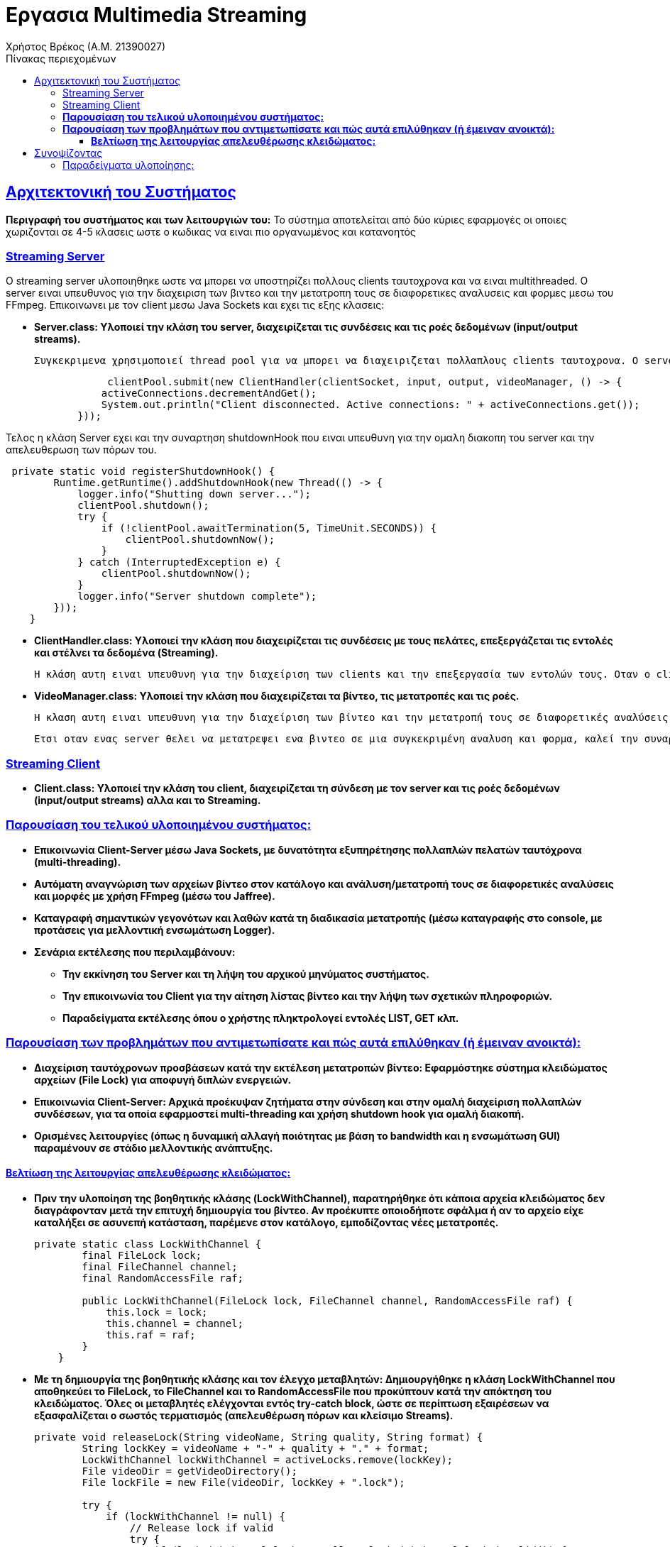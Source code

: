 = Εργασια Multimedia Streaming
Χρήστος Βρέκος (Α.Μ. 21390027)
:doctype: book
:icons: font
:source-highlighter: pygments
:pygments-style: manni
:pygments-linenums-mode: inline
:toc: left
:toc-title: Πίνακας περιεχομένων
:toclevels: 4
:sectlinks:
:sectanchors:
:pdf-style: basic
:pdf-fontsdir: fonts/
:pdf-stylesdir: styles/

== Aρχιτεκτονική του Συστήματος

*Περιγραφή του συστήματος και των λειτουργιών του:* 
   Το σύστημα αποτελείται από δύο κύριες εφαρμογές οι οποιες χωριζονται σε 4-5 κλασεις ωστε ο κωδικας να ειναι πιο οργανωμένος και κατανοητός

=== Streaming Server

O streaming server υλοποιηθηκε ωστε να μπορει να υποστηρίζει πολλους clients ταυτοχρονα και να ειναι multithreaded. Ο server ειναι υπευθυνος για την διαχειριση των βιντεο και την μετατροπη τους σε διαφορετικες αναλυσεις και φορμες μεσω του FFmpeg. Επικοινωνει με τον client μεσω Java Sockets και εχει τις εξης κλασεις:    

       - *Server.class: Υλοποιεί την κλάση του server, διαχειρίζεται τις συνδέσεις και τις ροές δεδομένων (input/output streams).* 

                Συγκεκριμενα χρησιμοποιεί thread pool για να μπορει να διαχειριζεται πολλαπλους clients ταυτοχρονα. Ο server μπορει να γινει initiate σε οποια πορτα θελουμε με την default να ειναι η 5058. Επειτα απο την δημιουργία του socket γινετε initialize ο VideoManager και επειτα ο Server αναμενει connections απο τους clients. Οταν ενας client συνδεθεί, με την χρηση της συναρτησης handleNewConnection αποδεσμευει σε ενα Thread τον Client με την κλάση ClientHandler. Οταν ο client αποσυνδεθεί, η χρηση ενος anonymous class που υλοποιει το Runnable interface, καλεί την συναρτηση disconnectCallback.run() και ετσι μπορουμε να μειωσουμε τον αριθμο των ενεργων συνδεσεων. 

[source,java]
----
                 clientPool.submit(new ClientHandler(clientSocket, input, output, videoManager, () -> {
                activeConnections.decrementAndGet();
                System.out.println("Client disconnected. Active connections: " + activeConnections.get());
            }));
----             
Τελος η κλάση Server εχει και την συναρτηση shutdownHook που ειναι υπευθυνη για την ομαλη διακοπη του server και την απελευθερωση των πόρων του.

[source,java]
----
 private static void registerShutdownHook() {
        Runtime.getRuntime().addShutdownHook(new Thread(() -> {
            logger.info("Shutting down server...");
            clientPool.shutdown();
            try {
                if (!clientPool.awaitTermination(5, TimeUnit.SECONDS)) {
                    clientPool.shutdownNow();
                }
            } catch (InterruptedException e) {
                clientPool.shutdownNow();
            }
            logger.info("Server shutdown complete");
        }));
    }
----        
            
       - *ClientHandler.class: Υλοποιεί την κλάση που διαχειρίζεται τις συνδέσεις με τους πελάτες, επεξεργάζεται τις εντολές και στέλνει τα δεδομένα (Streaming).* 

                    Η κλάση αυτη ειναι υπευθυνη για την διαχείριση των clients και την επεξεργασία των εντολών τους. Οταν ο client συνδεθεί, η κλάση ClientHandler αναλαμβάνει να διαχειριστεί την επικοινωνία με τον client. Στην αρχική υλοποίηση, η κλάση ClientHandler εχει την συναρτηση processCommand που ειναι υπευθυνη για την επεξεργασία των εντολών του client απο το Terminal. Οταν ο client στείλει μια εντολή, η κλάση ClientHandler θα την επεξεργαστεί και θα επιστρέψει τα αποτελέσματα στον client. Η κλάση αυτη καλει συναρτησεις της κλασης VideoManager για να παρουσιασει την λιστα με τα διαθεσιμα βιντεο στον client.
                    
       - *VideoManager.class: Υλοποιεί την κλάση που διαχειρίζεται τα βίντεο, τις μετατροπές και τις ροές.*
       
       Η κλαση αυτη ειναι υπευθυνη για την διαχείριση των βίντεο και την μετατροπή τους σε διαφορετικές αναλύσεις και formats μεσω του FFmpeg (μελλοντικα θα πρεπει να δημιουργει και HLS playlists). Η κλάση VideoManager επισης βοηθεια με getters ωστε να μπορουμε να εχουμε πληροφορίες για τα βίντεο που εχουμε δημιουργησει. Τα οποια χρησιμοποιουνται απο την κλάση ClientHandler για να παρουσιασουν την λιστα με τα διαθεσιμα βιντεο στον client. Η κλάση VideoManager εχει και συναρτησεις  που ειναι υπευθυνες για την διαχειριση των File Lock και την αποφυγή ταυτόχρονων προσβάσεων στα βίντεο. Αυτη υλοποιηθηκαν ωστε να υπαρχει δυνατοτητα εκτελεσεις πολλαπλων instances του server, οι οποιοι κανουν Load balance μεταξυ τους.
       
       Ετσι οταν ενας server θελει να μετατρεψει ενα βιντεο σε μια συγκεκριμένη αναλυση και φορμα, καλεί την συναρτηση acquireLock και αν το lock εχει αποκτηθεί, τοτε προχωραει στην μετατροπή του βίντεο. Αν το lock δεν εχει αποκτηθεί, τοτε η συναρτηση επιστρέφει false και ο server δεν προχωραει στην μετατροπή του βίντεο. Ετσι αποφεύγουμε ταυτόχρονες προσβάσεις στα βίντεο και διασφαλιζουμε την ακεραιοτητα τους.
       

=== Streaming Client

        - *Client.class: Υλοποιεί την κλάση του client, διαχειρίζεται τη σύνδεση με τον server και τις ροές δεδομένων (input/output streams) αλλα και το Streaming.*


=== *Παρουσίαση του τελικού υλοποιημένου συστήματος:*
   - *Επικοινωνία Client-Server μέσω Java Sockets, με δυνατότητα εξυπηρέτησης πολλαπλών πελατών ταυτόχρονα (multi-threading).*
   - *Αυτόματη αναγνώριση των αρχείων βίντεο στον κατάλογο και ανάλυση/μετατροπή τους σε διαφορετικές αναλύσεις και μορφές με χρήση FFmpeg (μέσω του Jaffree).*
   - *Καταγραφή σημαντικών γεγονότων και λαθών κατά τη διαδικασία μετατροπής (μέσω καταγραφής στο console, με προτάσεις για μελλοντική ενσωμάτωση Logger).*
   - *Σενάρια εκτέλεσης που περιλαμβάνουν:*
       * *Την εκκίνηση του Server και τη λήψη του αρχικού μηνύματος συστήματος.*
       * *Την επικοινωνία του Client για την αίτηση λίστας βίντεο και την λήψη των σχετικών πληροφοριών.*
       * *Παραδείγματα εκτέλεσης όπου ο χρήστης πληκτρολογεί εντολές LIST, GET κλπ.*

=== *Παρουσίαση των προβλημάτων που αντιμετωπίσατε και πώς αυτά επιλύθηκαν (ή έμειναν ανοικτά):*
   - *Διαχείριση ταυτόχρονων προσβάσεων κατά την εκτέλεση μετατροπών βίντεο: Εφαρμόστηκε σύστημα κλειδώματος αρχείων (File Lock) για αποφυγή διπλών ενεργειών.*
   - *Επικοινωνία Client-Server: Αρχικά προέκυψαν ζητήματα στην σύνδεση και στην ομαλή διαχείριση πολλαπλών συνδέσεων, για τα οποία εφαρμοστεί multi-threading και χρήση shutdown hook για ομαλή διακοπή.*
   - *Ορισμένες λειτουργίες (όπως η δυναμική αλλαγή ποιότητας με βάση το bandwidth και η ενσωμάτωση GUI) παραμένουν σε στάδιο μελλοντικής ανάπτυξης.*

==== *Βελτίωση της λειτουργίας απελευθέρωσης κλειδώματος:*
   - *Πριν την υλοποίηση της βοηθητικής κλάσης (LockWithChannel), παρατηρήθηκε ότι κάποια αρχεία κλειδώματος δεν διαγράφονταν μετά την επιτυχή δημιουργία του βίντεο. Αν προέκυπτε οποιοδήποτε σφάλμα ή αν το αρχείο είχε καταλήξει σε ασυνεπή κατάσταση, παρέμενε στον κατάλογο, εμποδίζοντας νέες μετατροπές.* 
+
[source,java]
----
private static class LockWithChannel {
        final FileLock lock;
        final FileChannel channel;
        final RandomAccessFile raf;

        public LockWithChannel(FileLock lock, FileChannel channel, RandomAccessFile raf) {
            this.lock = lock;
            this.channel = channel;
            this.raf = raf;
        }
    }
----
   - *Με τη δημιουργία της βοηθητικής κλάσης και τον έλεγχο μεταβλητών: Δημιουργήθηκε η κλάση **LockWithChannel** που αποθηκεύει το FileLock, το FileChannel και το RandomAccessFile που προκύπτουν κατά την απόκτηση του κλειδώματος. Όλες οι μεταβλητές ελέγχονται εντός try-catch block, ώστε σε περίπτωση εξαιρέσεων να εξασφαλίζεται ο σωστός τερματισμός (απελευθέρωση πόρων και κλείσιμο Streams).* 
+
[source,java]
----
private void releaseLock(String videoName, String quality, String format) {
        String lockKey = videoName + "-" + quality + "." + format;
        LockWithChannel lockWithChannel = activeLocks.remove(lockKey);
        File videoDir = getVideoDirectory();
        File lockFile = new File(videoDir, lockKey + ".lock");
        
        try {
            if (lockWithChannel != null) {
                // Release lock if valid
                try {
                    if (lockWithChannel.lock != null && lockWithChannel.lock.isValid()) {
                        lockWithChannel.lock.release();
                        System.out.println("Lock released for: " + lockKey);
                    }
                } catch (Exception e) {
                    System.err.println("Error releasing file lock: " + e);
                }
                // Close channel
                try {
                    if (lockWithChannel.channel != null && lockWithChannel.channel.isOpen()) {
                        lockWithChannel.channel.close();
                    }
                } catch (Exception e) {
                    System.err.println("Error closing channel: " + e);
                }
                // Close RandomAccessFile
                try {
                    if (lockWithChannel.raf != null) {
                        lockWithChannel.raf.close();
                    }
                } catch (Exception e) {
                    System.err.println("Error closing random access file: " + e);
                }
            }
            
            // Delete the lock file
            if (lockFile.exists()) {
                if (!lockFile.delete()) {
                    System.err.println("Warning: Failed to delete lock file: " + lockFile.getAbsolutePath());
                    lockFile.deleteOnExit();
                } else {
                    System.out.println("Lock file deleted: " + lockFile.getName());
                }
            }
        } catch (Exception e) {
            System.err.println("Error during lock release for " + lockKey + ": " + e);
            e.printStackTrace();
            if (lockFile.exists()) {
                lockFile.deleteOnExit();
            }
        }
    }

----
   - *Συνοπτικά, ο ενιαίος έλεγχος μέσα σε try-catch διασφαλίζει ότι κάθε στοιχείο της βοηθητικής κλάσης είναι σωστά ελεγχόμενο και απελευθερωμένο, διορθώνοντας τα αρχικά σφάλματα διαχείρισης πόρων.*

== Συνοψίζοντας
* *Το σύστημα υλοποιεί τις βασικές απαιτήσεις του έργου αλλά αφήνει περιθώρια για επεκτάσεις, όπως:*
  * *την υποστήριξη διαφορετικών πρωτοκόλλων μετάδοσης (UDP, TCP, RTP/UDP),*
  * *την υλοποίηση γραφικού περιβάλλοντος, και*
  * *την ενσωμάτωση συστήματος κρυπτογράφησης για ασφαλή επικοινωνία.*

=== Παραδείγματα υλοποίησης:

1. **Παράδειγμα εκκίνησης του Server:**
   _"Server running on port 5058"_
   _Υλοποιείται ως εξής:_
+
[source,java]
----
   System.out.println("Server running on port " + port);
----

2. **Παράδειγμα διαχείρισης πολλαπλών συνδέσεων:**
   _Χρήση του AtomicInteger:_
+
[source,java]
----
 private static void handleNewConnection(Socket clientSocket) {
        try {
            System.out.println("New client connected: " + clientSocket);
            activeConnections.incrementAndGet();
            
            // Create streams
            DataInputStream input = new DataInputStream(clientSocket.getInputStream());
            DataOutputStream output = new DataOutputStream(clientSocket.getOutputStream());
            
            // Submit to thread pool the last argument is unnamed class dissconnectCallabck that impliments 
            //Runnable so when the client disconnects the disconnectCallback.run() is called and the 
            //below code is executed line 65-66
            clientPool.submit(new ClientHandler(clientSocket, input, output, videoManager, () -> {
                activeConnections.decrementAndGet();
                System.out.println("Client disconnected. Active connections: " + activeConnections.get());
            }));
            
        } catch (IOException e) {
            System.err.println("Error handling connection: " + e.getMessage());
            activeConnections.decrementAndGet();
        }
    }

----

3. **Παράδειγμα χρήσης του File Lock στην μετατροπή βίντεο:**
+
[source,java]
----
   if (!acquireLock(videoName, targetQuality, targetFormat)) {
       System.out.println("Conversion already in progress by another instance: " + videoName + "-" + targetQuality + "." + targetFormat);
       return;
   }
----

4. **Παράδειγμα επεξεργασίας εντολών από τον Client:**
+
[source,java]
----
   if (command.startsWith("LIST")) {
       return videoManager.getVideoList();
   } else if (command.startsWith("GET ")) {
       String videoName = command.substring(4);
       return videoManager.getVideoInfo(videoName);
   }
----
